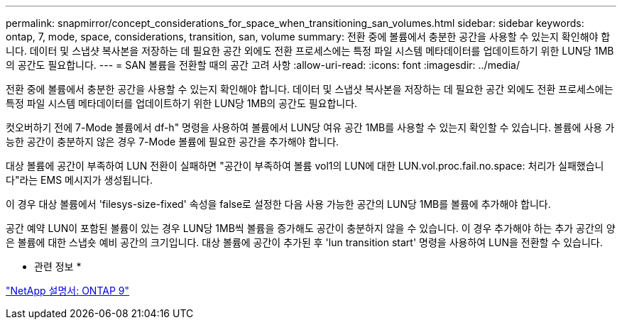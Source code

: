 ---
permalink: snapmirror/concept_considerations_for_space_when_transitioning_san_volumes.html 
sidebar: sidebar 
keywords: ontap, 7, mode, space, considerations, transition, san, volume 
summary: 전환 중에 볼륨에서 충분한 공간을 사용할 수 있는지 확인해야 합니다. 데이터 및 스냅샷 복사본을 저장하는 데 필요한 공간 외에도 전환 프로세스에는 특정 파일 시스템 메타데이터를 업데이트하기 위한 LUN당 1MB의 공간도 필요합니다. 
---
= SAN 볼륨을 전환할 때의 공간 고려 사항
:allow-uri-read: 
:icons: font
:imagesdir: ../media/


[role="lead"]
전환 중에 볼륨에서 충분한 공간을 사용할 수 있는지 확인해야 합니다. 데이터 및 스냅샷 복사본을 저장하는 데 필요한 공간 외에도 전환 프로세스에는 특정 파일 시스템 메타데이터를 업데이트하기 위한 LUN당 1MB의 공간도 필요합니다.

컷오버하기 전에 7-Mode 볼륨에서 df-h" 명령을 사용하여 볼륨에서 LUN당 여유 공간 1MB를 사용할 수 있는지 확인할 수 있습니다. 볼륨에 사용 가능한 공간이 충분하지 않은 경우 7-Mode 볼륨에 필요한 공간을 추가해야 합니다.

대상 볼륨에 공간이 부족하여 LUN 전환이 실패하면 "공간이 부족하여 볼륨 vol1의 LUN에 대한 LUN.vol.proc.fail.no.space: 처리가 실패했습니다"라는 EMS 메시지가 생성됩니다.

이 경우 대상 볼륨에서 'filesys-size-fixed' 속성을 false로 설정한 다음 사용 가능한 공간의 LUN당 1MB를 볼륨에 추가해야 합니다.

공간 예약 LUN이 포함된 볼륨이 있는 경우 LUN당 1MB씩 볼륨을 증가해도 공간이 충분하지 않을 수 있습니다. 이 경우 추가해야 하는 추가 공간의 양은 볼륨에 대한 스냅숏 예비 공간의 크기입니다. 대상 볼륨에 공간이 추가된 후 'lun transition start' 명령을 사용하여 LUN을 전환할 수 있습니다.

* 관련 정보 *

http://docs.netapp.com/ontap-9/index.jsp["NetApp 설명서: ONTAP 9"]
